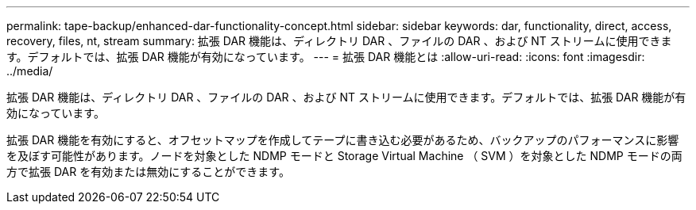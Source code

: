 ---
permalink: tape-backup/enhanced-dar-functionality-concept.html 
sidebar: sidebar 
keywords: dar, functionality, direct, access, recovery, files, nt, stream 
summary: 拡張 DAR 機能は、ディレクトリ DAR 、ファイルの DAR 、および NT ストリームに使用できます。デフォルトでは、拡張 DAR 機能が有効になっています。 
---
= 拡張 DAR 機能とは
:allow-uri-read: 
:icons: font
:imagesdir: ../media/


[role="lead"]
拡張 DAR 機能は、ディレクトリ DAR 、ファイルの DAR 、および NT ストリームに使用できます。デフォルトでは、拡張 DAR 機能が有効になっています。

拡張 DAR 機能を有効にすると、オフセットマップを作成してテープに書き込む必要があるため、バックアップのパフォーマンスに影響を及ぼす可能性があります。ノードを対象とした NDMP モードと Storage Virtual Machine （ SVM ）を対象とした NDMP モードの両方で拡張 DAR を有効または無効にすることができます。
